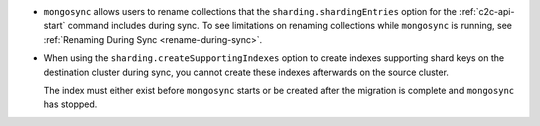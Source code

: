 - ``mongosync`` allows users to rename collections that the
  ``sharding.shardingEntries`` option for the :ref:`c2c-api-start`
  command includes during sync. To see limitations on renaming
  collections while ``mongosync`` is running, see :ref:`Renaming
  During Sync <rename-during-sync>`.
- When using the ``sharding.createSupportingIndexes`` option to create
  indexes supporting shard keys on the destination cluster during
  sync, you cannot create these indexes afterwards on the source
  cluster.

  The index must either exist before ``mongosync`` starts or be
  created after the migration is complete and ``mongosync`` has
  stopped.